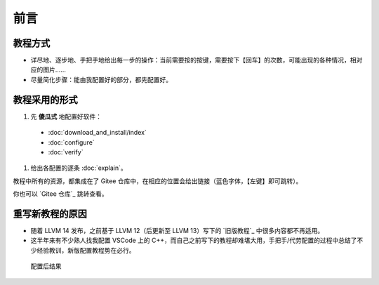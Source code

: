 #####
前言
#####


教程方式
********

- 详尽地、逐步地、手把手地给出每一步的操作：当前需要按的按键，需要按下【回车】的次数，可能出现的各种情况，相对应的图片……

- 尽量简化步骤：能由我配置好的部分，都先配置好。

教程采用的形式
*************

#. 先 **傻瓜式** 地配置好软件：

  - :doc:`download_and_install/index`
  - :doc:`configure`
  - :doc:`verify`

#. 给出各配置的逐条 :doc:`explain`。

教程中所有的资源，都集成在了 Gitee 仓库中，在相应的位置会给出链接（蓝色字体，【左键】即可跳转）。

你也可以 `Gitee 仓库`_ 跳转查看。

重写新教程的原因
**************

- 随着 LLVM 14 发布，之前基于 LLVM 12（后更新至 LLVM 13）写下的 `旧版教程`_ 中很多内容都不再适用。

- 这半年来有不少熟人找我配置 VSCode 上的 C++，而自己之前写下的教程却难堪大用，手把手/代劳配置的过程中总结了不少经验教训，新版配置教程势在必行。

.. figure:: /_img/结果示意图.png
     
   配置后结果